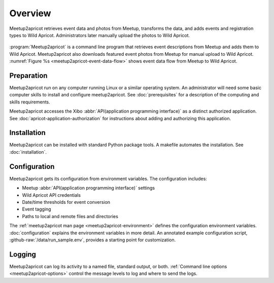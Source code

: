 ========
Overview
========

.. figure:: /images/diagrams/Meetup2Apricot-Architecture.png
   :align: center
   :alt: Diagram of dataflow from Metup to Wild Apricot through meetup2apricot
   :name: meetup2apricot-event-data-flow

   Meetup2apricot retrieves event data and photos from Meetup, transforms the
   data, and adds events and registration types to Wild Apricot.
   Administrators later manually upload the photos to Wild Apricot.

:program:`Meetup2apricot` is a command line program that retrieves event
descriptions from Meetup and adds them to Wild Apricot.
Meetup2apricot also downloads featured event photos from Meetup for manual
upload to Wild Apricot.
:numref:`Figure %s <meetup2apricot-event-data-flow>` shows event data flow from
Meetup to Wild Apricot.

Preparation
-----------

Meetup2apricot run on any computer running Linux or a similar operating system.
An administrator will need some basic computer skills to install and configure
meetup2apricot.
See :doc:`prerequisites` for a description of the computing and skills
requirements.

Meetup2apricot accesses the Xibo :abbr:`API(application programming interface)`
as a distinct authorized application.  See :doc:`apricot-application-authorization` for
instructions about adding and authorizing this application.

Installation
------------

Meetup2apricot can be installed with standard Python package tools.
A makefile automates the installation.
See :doc:`installation`.

Configuration
-------------

Meetup2apricot gets its configuration from environment variables.
The configuration includes:

- Meetup :abbr:`API(application programming interface)` settings
- Wild Apricot API credentials
- Date/time thresholds for event conversion
- Event tagging
- Paths to local and remote files and directories

The :ref:`meetup2apricot man page <meetup2apricot-environment>` defines the
configuration environment variables.
:doc:`configuration` explains the environment variables in more detail.
An annotated example configuration script, :github-raw:`/data/run_sample.env`,
provides a starting point for customization.

Logging
-------

Meetup2apricot can log its activity to a named file, standard output, or both.
:ref:`Command line options <meetup2apricot-options>` control the message levels to
log and where to send the logs.
